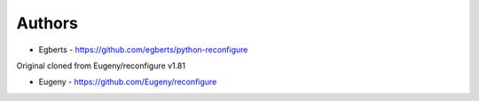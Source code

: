 
Authors
=======

* Egberts - https://github.com/egberts/python-reconfigure

Original cloned from Eugeny/reconfigure v1.81

* Eugeny - https://github.com/Eugeny/reconfigure
